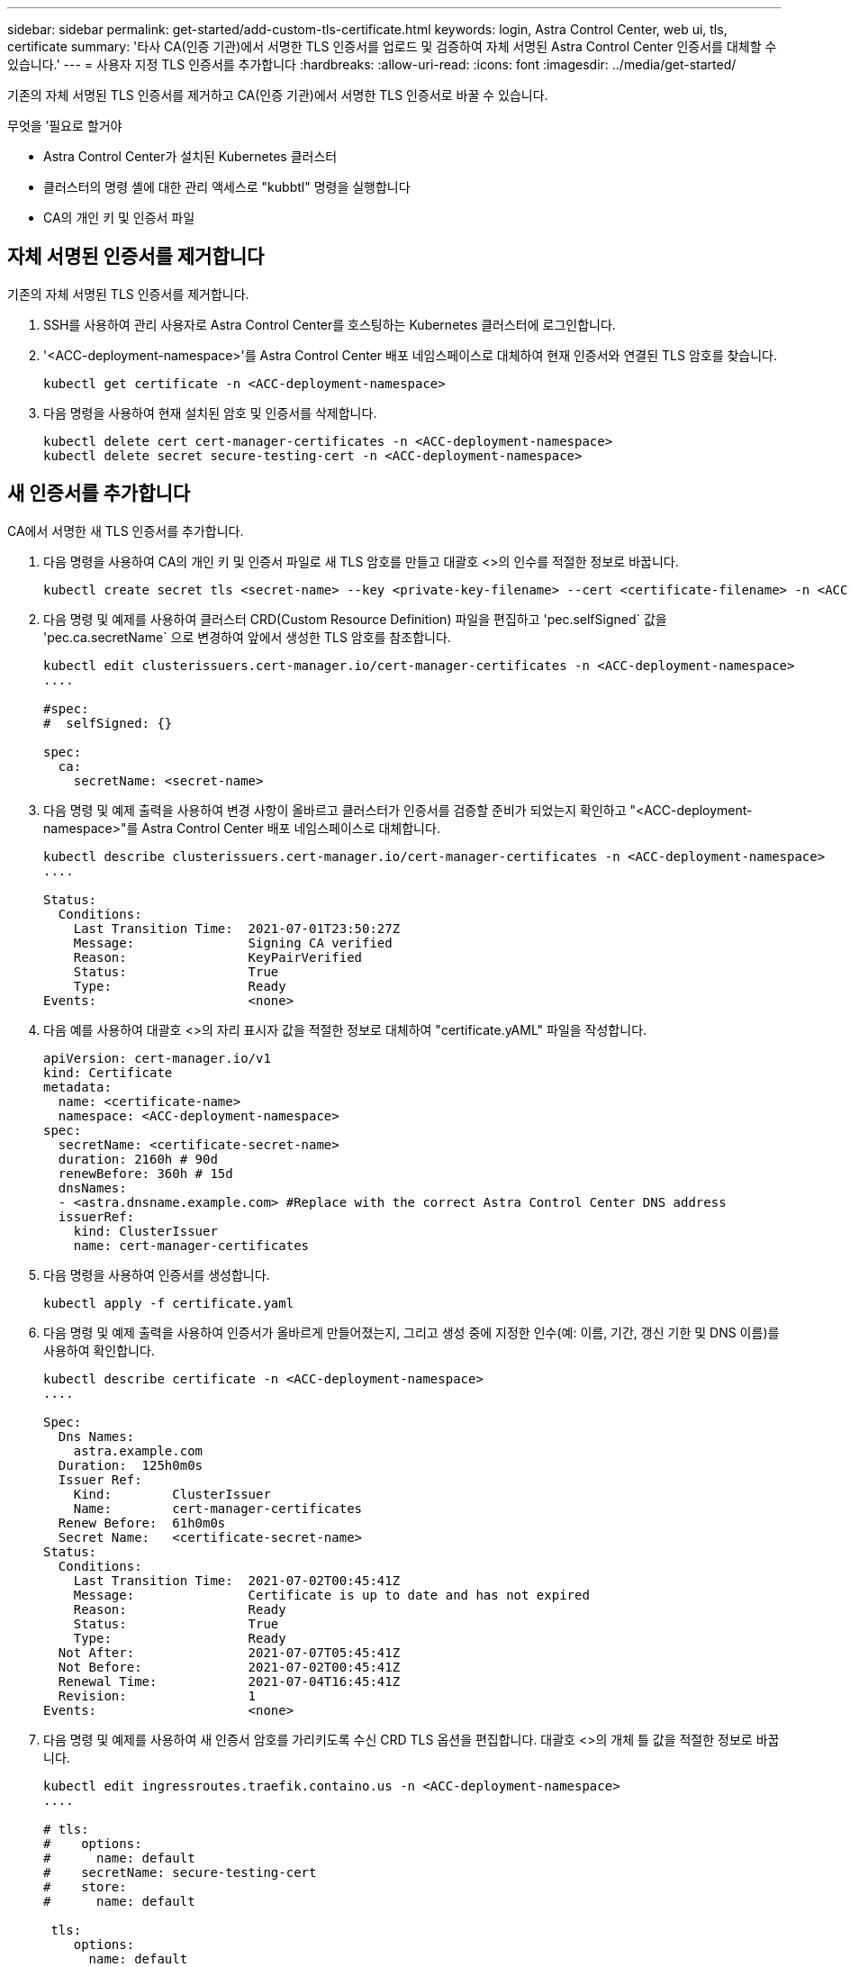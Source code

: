---
sidebar: sidebar 
permalink: get-started/add-custom-tls-certificate.html 
keywords: login, Astra Control Center, web ui, tls, certificate 
summary: '타사 CA(인증 기관)에서 서명한 TLS 인증서를 업로드 및 검증하여 자체 서명된 Astra Control Center 인증서를 대체할 수 있습니다.' 
---
= 사용자 지정 TLS 인증서를 추가합니다
:hardbreaks:
:allow-uri-read: 
:icons: font
:imagesdir: ../media/get-started/


기존의 자체 서명된 TLS 인증서를 제거하고 CA(인증 기관)에서 서명한 TLS 인증서로 바꿀 수 있습니다.

.무엇을 &#8217;필요로 할거야
* Astra Control Center가 설치된 Kubernetes 클러스터
* 클러스터의 명령 셸에 대한 관리 액세스로 "kubbtl" 명령을 실행합니다
* CA의 개인 키 및 인증서 파일




== 자체 서명된 인증서를 제거합니다

기존의 자체 서명된 TLS 인증서를 제거합니다.

. SSH를 사용하여 관리 사용자로 Astra Control Center를 호스팅하는 Kubernetes 클러스터에 로그인합니다.
. '<ACC-deployment-namespace>'를 Astra Control Center 배포 네임스페이스로 대체하여 현재 인증서와 연결된 TLS 암호를 찾습니다.
+
[listing]
----
kubectl get certificate -n <ACC-deployment-namespace>
----
. 다음 명령을 사용하여 현재 설치된 암호 및 인증서를 삭제합니다.
+
[listing]
----
kubectl delete cert cert-manager-certificates -n <ACC-deployment-namespace>
kubectl delete secret secure-testing-cert -n <ACC-deployment-namespace>
----




== 새 인증서를 추가합니다

CA에서 서명한 새 TLS 인증서를 추가합니다.

. 다음 명령을 사용하여 CA의 개인 키 및 인증서 파일로 새 TLS 암호를 만들고 대괄호 <>의 인수를 적절한 정보로 바꿉니다.
+
[listing]
----
kubectl create secret tls <secret-name> --key <private-key-filename> --cert <certificate-filename> -n <ACC-deployment-namespace>
----
. 다음 명령 및 예제를 사용하여 클러스터 CRD(Custom Resource Definition) 파일을 편집하고 'pec.selfSigned` 값을 'pec.ca.secretName` 으로 변경하여 앞에서 생성한 TLS 암호를 참조합니다.
+
[listing]
----
kubectl edit clusterissuers.cert-manager.io/cert-manager-certificates -n <ACC-deployment-namespace>
....

#spec:
#  selfSigned: {}

spec:
  ca:
    secretName: <secret-name>
----
. 다음 명령 및 예제 출력을 사용하여 변경 사항이 올바르고 클러스터가 인증서를 검증할 준비가 되었는지 확인하고 "<ACC-deployment-namespace>"를 Astra Control Center 배포 네임스페이스로 대체합니다.
+
[listing]
----
kubectl describe clusterissuers.cert-manager.io/cert-manager-certificates -n <ACC-deployment-namespace>
....

Status:
  Conditions:
    Last Transition Time:  2021-07-01T23:50:27Z
    Message:               Signing CA verified
    Reason:                KeyPairVerified
    Status:                True
    Type:                  Ready
Events:                    <none>

----
. 다음 예를 사용하여 대괄호 <>의 자리 표시자 값을 적절한 정보로 대체하여 "certificate.yAML" 파일을 작성합니다.
+
[listing]
----
apiVersion: cert-manager.io/v1
kind: Certificate
metadata:
  name: <certificate-name>
  namespace: <ACC-deployment-namespace>
spec:
  secretName: <certificate-secret-name>
  duration: 2160h # 90d
  renewBefore: 360h # 15d
  dnsNames:
  - <astra.dnsname.example.com> #Replace with the correct Astra Control Center DNS address
  issuerRef:
    kind: ClusterIssuer
    name: cert-manager-certificates
----
. 다음 명령을 사용하여 인증서를 생성합니다.
+
[listing]
----
kubectl apply -f certificate.yaml
----
. 다음 명령 및 예제 출력을 사용하여 인증서가 올바르게 만들어졌는지, 그리고 생성 중에 지정한 인수(예: 이름, 기간, 갱신 기한 및 DNS 이름)를 사용하여 확인합니다.
+
[listing]
----
kubectl describe certificate -n <ACC-deployment-namespace>
....

Spec:
  Dns Names:
    astra.example.com
  Duration:  125h0m0s
  Issuer Ref:
    Kind:        ClusterIssuer
    Name:        cert-manager-certificates
  Renew Before:  61h0m0s
  Secret Name:   <certificate-secret-name>
Status:
  Conditions:
    Last Transition Time:  2021-07-02T00:45:41Z
    Message:               Certificate is up to date and has not expired
    Reason:                Ready
    Status:                True
    Type:                  Ready
  Not After:               2021-07-07T05:45:41Z
  Not Before:              2021-07-02T00:45:41Z
  Renewal Time:            2021-07-04T16:45:41Z
  Revision:                1
Events:                    <none>
----
. 다음 명령 및 예제를 사용하여 새 인증서 암호를 가리키도록 수신 CRD TLS 옵션을 편집합니다. 대괄호 <>의 개체 틀 값을 적절한 정보로 바꿉니다.
+
[listing]
----
kubectl edit ingressroutes.traefik.containo.us -n <ACC-deployment-namespace>
....

# tls:
#    options:
#      name: default
#    secretName: secure-testing-cert
#    store:
#      name: default

 tls:
    options:
      name: default
    secretName: <certificate-secret-name>
    store:
      name: default
----
. 웹 브라우저를 사용하여 Astra Control Center의 배포 IP 주소로 이동합니다.
. 인증서 세부 정보가 설치한 인증서의 세부 정보와 일치하는지 확인합니다.
. 인증서를 내보내고 결과를 웹 브라우저의 인증서 관리자로 가져옵니다.

